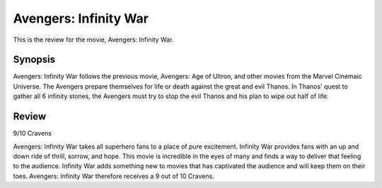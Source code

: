 Avengers: Infinity War
======================

This is the review for the movie, Avengers: Infinity War.

.. image:: infinity_war.jpg
    :width: 25%
.. no copyright infringement is intended with IMDb.

Synopsis
--------

Avengers: Infinity War follows the previous movie, Avengers: Age of Ultron, and other movies from the Marvel Cinemaic Universe. The Avengers prepare themselves for life or death against the great and evil Thanos. In Thanos' quest to gather all 6 infinity stones, the Avengers must try to stop the evil Thanos and his plan to wipe out half of life. 

Review
------

9/10 Cravens

Avengers: Infinity War takes all superhero fans to a place of pure excitement. Infinity War provides fans with an up and down ride of thrill, sorrow, and hope. This movie is incredible in the eyes of many and finds a way to deliver that feeling to the audience. Infinity War adds something new to movies that has captivated the audience and will keep them on their toes. Avengers: Infinity War therefore receives a 9 out of 10 Cravens.